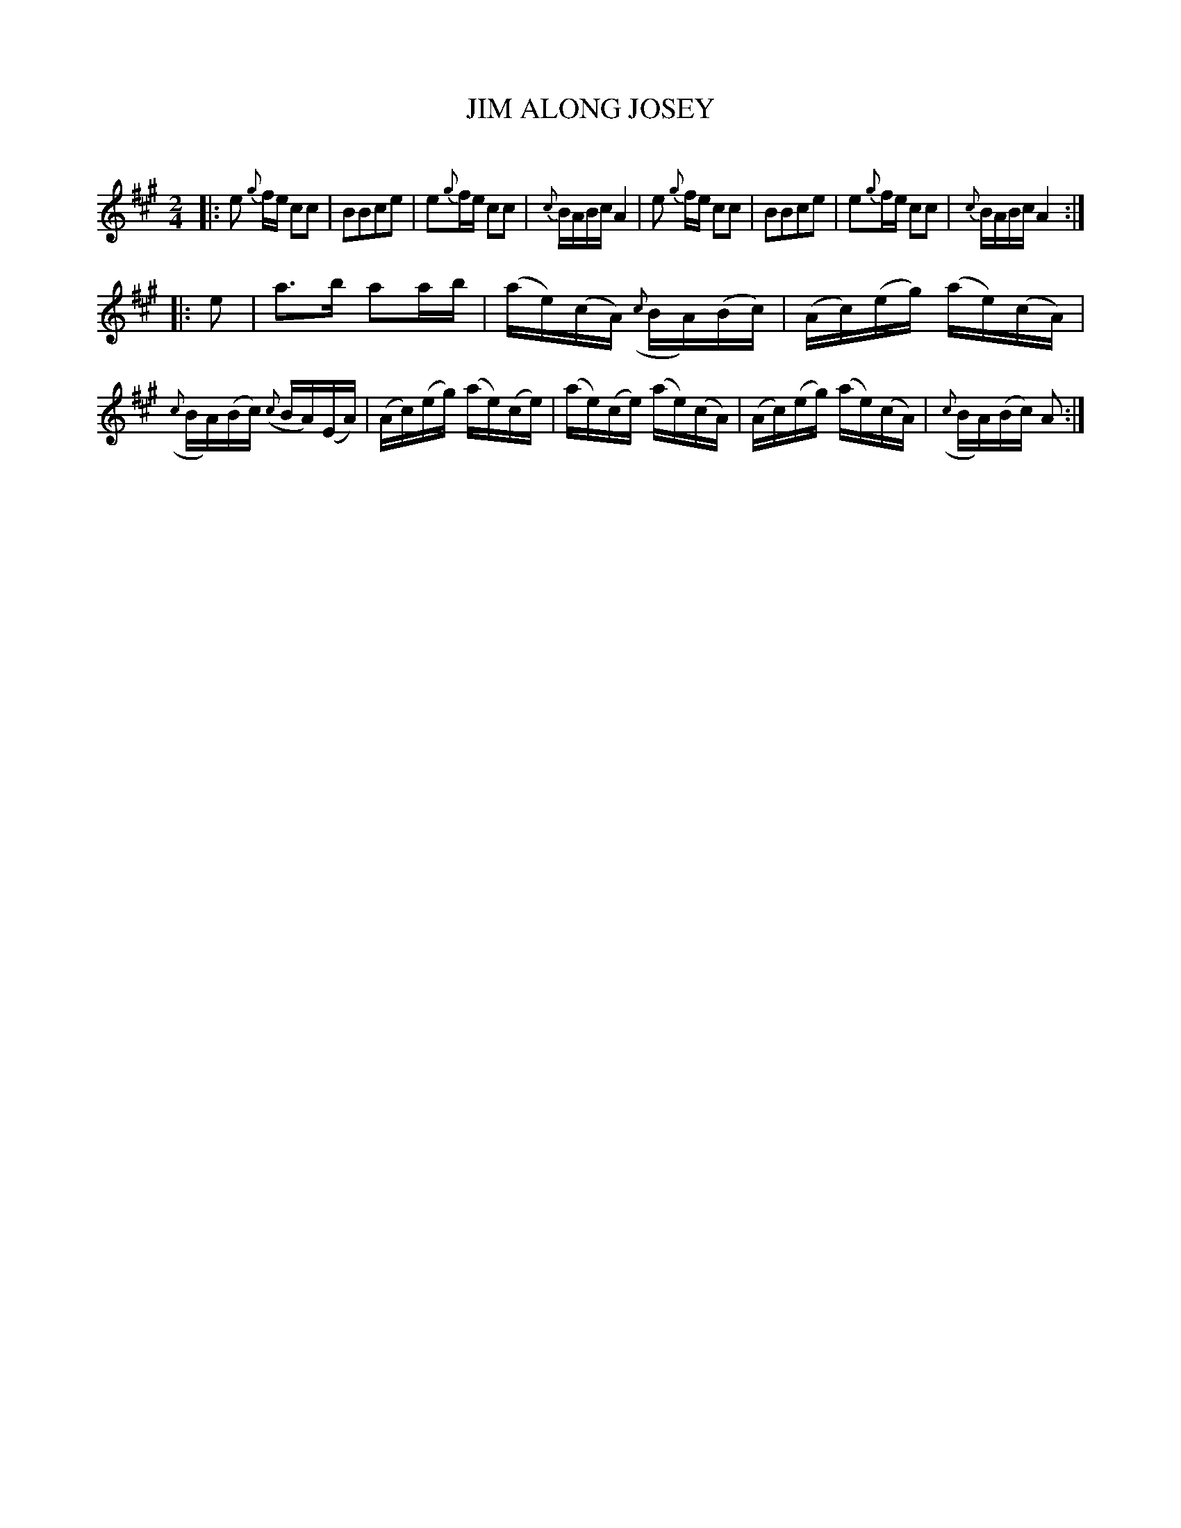 X: 20561
T: JIM ALONG JOSEY
C:
%R: polka, march, reel
B: Elias Howe "The Musician's Companion" 1843 p.56 #1
S: http://imslp.org/wiki/The_Musician's_Companion_(Howe,_Elias)
Z: 2015 John Chambers <jc:trillian.mit.edu>
M: 2/4
L: 1/16
K: A
% - - - - - - - - - - - - - - - - - - - - - - - - -
|:\
e2 {g}fe c2c2 | B2B2c2e2 | e2{g}fe c2c2 | {c}BABc A4 |\
e2 {g}fe c2c2 | B2B2c2e2 | e2{g}fe c2c2 | {c}BABc A4 :|
|: e2 |\
a3b a2ab | (ae)(cA) ({c}BA)(Bc) | (Ac)(eg) (ae)(cA) | ({c}BA)(Bc)  ({c}BA)(EA) |\
(Ac)(eg) (ae)(ce) | (ae)(ce) (ae)(cA) | (Ac)(eg) (ae)(cA) | ({c}BA)(Bc) A2 :|
% - - - - - - - - - - - - - - - - - - - - - - - - -
